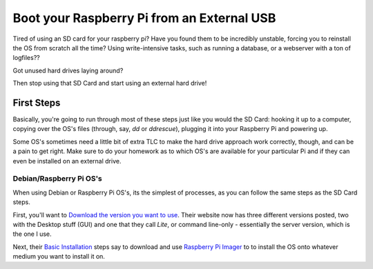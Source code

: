 =============================================
Boot your Raspberry Pi from an External USB
=============================================

Tired of using an SD card for your raspberry pi? Have you found them to be incredibly unstable, forcing you to reinstall the OS from scratch all the time? Using write-intensive tasks, such as running a database, or a webserver with a ton of logfiles??

Got unused hard drives laying around?

Then stop using that SD Card and start using an external hard drive!

------------
First Steps
------------

Basically, you're going to run through most of these steps just like you would the SD Card: hooking it up to a computer, copying over the OS's files (through, say, `dd` or `ddrescue`), plugging it into your Raspberry Pi and powering up.

Some OS's sometimes need a little bit of extra TLC to make the hard drive approach work correctly, though, and can be a pain to get right. Make sure to do your homework as to which OS's are available for your particular Pi and if they can even be installed on an external drive.

Debian/Raspberry Pi OS's
============================

When using Debian or Raspberry Pi OS's, its the simplest of processes, as you can follow the same steps as the SD Card steps.

First, you'll want to `Download the version you want to use`_. Their website now has three different versions posted, two with the Desktop stuff (GUI) and one that they call `Lite`, or command line-only - essentially the server version, which is the one I use.

Next, their `Basic Installation`_ steps say to download and use `Raspberry Pi Imager`_ to to install the OS onto whatever medium you want to install it on. 



.. _Download the version you want to use: https://www.raspberrypi.org/downloads/raspberry-pi-os/

.. _Basic Installation: https://www.raspberrypi.org/documentation/installation/installing-images/README.md

.. _Raspberry Pi Imager: https://www.raspberrypi.org/downloads/
